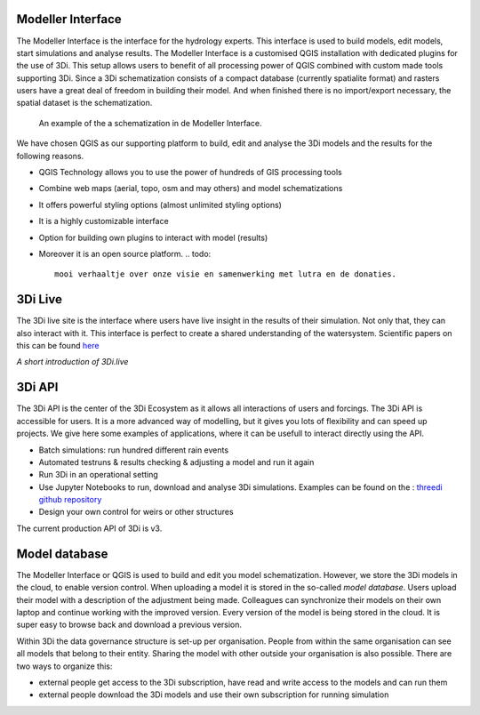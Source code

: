 Modeller Interface
^^^^^^^^^^^^^^^^^^

The Modeller Interface is the interface for the hydrology experts. This interface is used to build models, edit models, start simulations and analyse results. The Modeller Interface is a customised QGIS installation with dedicated plugins for the use of 3Di. This setup allows users to benefit of all processing power of QGIS combined with custom made tools supporting 3Di. Since a 3Di schematization consists of a compact database (currently spatialite format) and rasters users have a great deal of freedom in building their model. And when finished there is no import/export necessary, the spatial dataset is the schematization. 

.. figure:: image/a_intro_modeller_interface.png
   :alt: 3Di Modeller Interface
   
   An example of the a schematization in de Modeller Interface.   
	
	
We have chosen QGIS as our supporting platform to build, edit and analyse the 3Di models and the results for the following reasons. 

- QGIS Technology allows you to use the power of hundreds of GIS processing tools
- Combine web maps (aerial, topo, osm and may others) and model schematizations
- It offers powerful styling options (almost unlimited styling options)
- It is a highly customizable interface
- Option for building own plugins to interact with model (results)
- Moreover it is an open source platform. 
  .. todo::
	mooi verhaaltje over onze visie en samenwerking met lutra en de donaties.


3Di Live
^^^^^^^^

The 3Di live site is the interface where users have live insight in the results of their simulation. Not only that, they can also interact with it. This interface is perfect to create a shared understanding of the watersystem. Scientific papers on this can be found `here <https://www.researchgate.net/publication/285586163_Interactive_use_of_simulation_models_for_collaborative_knowledge_construction_-_The_case_of_flood_policy_decision-making>`_

.. raw:: html

	<iframe width="560" height="315" src="https://www.youtube.com/embed/k9heL89ZF1E" title="YouTube video player" frameborder="0" allow="accelerometer; autoplay; clipboard-write; encrypted-media; gyroscope; picture-in-picture" allowfullscreen></iframe>
*A short introduction of 3Di.live*


3Di API 
^^^^^^^^

The 3Di API is the center of the 3Di Ecosystem as it allows all interactions of users and forcings. The 3Di API is accessible for users. It is a more advanced way of modelling, but it gives you lots of flexibility and can speed up projects. We give here some examples of applications, where it can be usefull to interact directly using the API.

- Batch simulations: run hundred different rain events
- Automated testruns & results checking & adjusting a model and run it again
- Run 3Di in an operational setting 
- Use Jupyter Notebooks to run, download and analyse 3Di simulations. Examples can be found on the : `threedi github repository <https://github.com/threedi/scripts-nens/tree/master/Notebooks%203Di%20-%20API%20v3%20-%20VD>`_
- Design your own control for weirs or other structures

The current production API of 3Di is v3. 

Model database
^^^^^^^^^^^^^^^

The Modeller Interface or QGIS is used to build and edit you model schematization. However, we store the 3Di models in the cloud, to enable version control. When uploading a model it is stored in the so-called *model database*. Users upload their model with a description of the adjustment being made. Colleagues can synchronize their models on their own laptop and continue working with the improved version. Every version of the model is being stored in the cloud. It is super easy to browse back and download a previous version.

Within 3Di the data governance structure is set-up per organisation. People from within the same organisation can see all models that belong to their entity. Sharing the model with other outside your organisation is also possible. There are two ways to organize this:

- external people get access to the 3Di subscription, have read and write access to the models and can run them
- external people download the 3Di models and use their own subscription for running simulation


